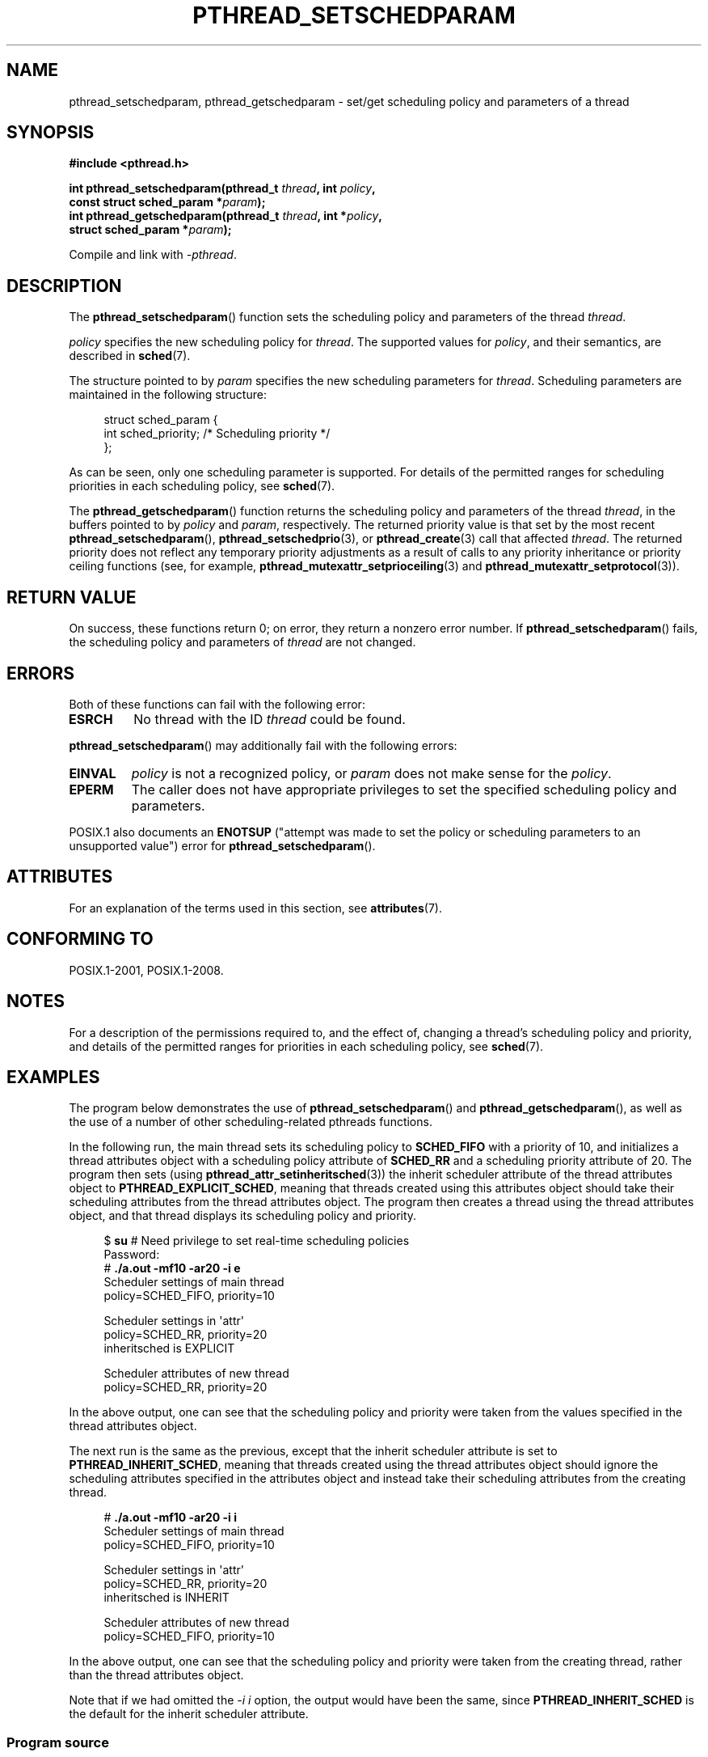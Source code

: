 .\" Copyright (c) 2008 Linux Foundation, written by Michael Kerrisk
.\"     <mtk.manpages@gmail.com>
.\"
.\" %%%LICENSE_START(VERBATIM)
.\" Permission is granted to make and distribute verbatim copies of this
.\" manual provided the copyright notice and this permission notice are
.\" preserved on all copies.
.\"
.\" Permission is granted to copy and distribute modified versions of this
.\" manual under the conditions for verbatim copying, provided that the
.\" entire resulting derived work is distributed under the terms of a
.\" permission notice identical to this one.
.\"
.\" Since the Linux kernel and libraries are constantly changing, this
.\" manual page may be incorrect or out-of-date.  The author(s) assume no
.\" responsibility for errors or omissions, or for damages resulting from
.\" the use of the information contained herein.  The author(s) may not
.\" have taken the same level of care in the production of this manual,
.\" which is licensed free of charge, as they might when working
.\" professionally.
.\"
.\" Formatted or processed versions of this manual, if unaccompanied by
.\" the source, must acknowledge the copyright and authors of this work.
.\" %%%LICENSE_END
.\"
.TH PTHREAD_SETSCHEDPARAM 3 2020-06-09 "Linux" "Linux Programmer's Manual"
.SH NAME
pthread_setschedparam, pthread_getschedparam \- set/get
scheduling policy and parameters of a thread
.SH SYNOPSIS
.nf
.B #include <pthread.h>
.PP
.BI "int pthread_setschedparam(pthread_t " thread ", int " policy ,
.BI "                          const struct sched_param *" param );
.BI "int pthread_getschedparam(pthread_t " thread ", int *" policy ,
.BI "                          struct sched_param *" param );
.PP
Compile and link with \fI\-pthread\fP.
.fi
.SH DESCRIPTION
The
.BR pthread_setschedparam ()
function sets the scheduling policy and parameters of the thread
.IR thread .
.PP
.I policy
specifies the new scheduling policy for
.IR thread .
The supported values for
.IR policy ,
and their semantics, are described in
.BR sched (7).
.\" FIXME . pthread_setschedparam() places no restriction on the policy,
.\" but pthread_attr_setschedpolicy() restricts policy to RR/FIFO/OTHER
.\" http://sourceware.org/bugzilla/show_bug.cgi?id=7013
.PP
The structure pointed to by
.I param
specifies the new scheduling parameters for
.IR thread .
Scheduling parameters are maintained in the following structure:
.PP
.in +4n
.EX
struct sched_param {
    int sched_priority;     /* Scheduling priority */
};
.EE
.in
.PP
As can be seen, only one scheduling parameter is supported.
For details of the permitted ranges for scheduling priorities
in each scheduling policy, see
.BR sched (7).
.PP
The
.BR pthread_getschedparam ()
function returns the scheduling policy and parameters of the thread
.IR thread ,
in the buffers pointed to by
.I policy
and
.IR param ,
respectively.
The returned priority value is that set by the most recent
.BR pthread_setschedparam (),
.BR pthread_setschedprio (3),
or
.BR pthread_create (3)
call that affected
.IR thread .
The returned priority does not reflect any temporary priority adjustments
as a result of calls to any priority inheritance or
priority ceiling functions (see, for example,
.BR pthread_mutexattr_setprioceiling (3)
and
.BR pthread_mutexattr_setprotocol (3)).
.\" FIXME . nptl/pthread_setschedparam.c has the following
.\"   /* If the thread should have higher priority because of some
.\"      PTHREAD_PRIO_PROTECT mutexes it holds, adjust the priority. */
.\" Eventually (perhaps after writing the mutexattr pages), we
.\" may want to add something on the topic to this page.
.SH RETURN VALUE
On success, these functions return 0;
on error, they return a nonzero error number.
If
.BR pthread_setschedparam ()
fails, the scheduling policy and parameters of
.I thread
are not changed.
.SH ERRORS
Both of these functions can fail with the following error:
.TP
.B ESRCH
No thread with the ID
.I thread
could be found.
.PP
.BR pthread_setschedparam ()
may additionally fail with the following errors:
.TP
.B EINVAL
.I policy
is not a recognized policy, or
.I param
does not make sense for the
.IR policy .
.TP
.B EPERM
The caller does not have appropriate privileges
to set the specified scheduling policy and parameters.
.PP
POSIX.1 also documents an
.B ENOTSUP
("attempt was made to set the policy or scheduling parameters
to an unsupported value") error for
.BR pthread_setschedparam ().
.\" .SH VERSIONS
.\" Available since glibc 2.0
.SH ATTRIBUTES
For an explanation of the terms used in this section, see
.BR attributes (7).
.ad l
.nh
.TS
allbox;
lbx lb lb
l l l.
Interface	Attribute	Value
T{
.BR pthread_setschedparam (),
.BR pthread_getschedparam ()
T}	Thread safety	MT-Safe
.TE
.hy
.ad
.sp 1
.SH CONFORMING TO
POSIX.1-2001, POSIX.1-2008.
.SH NOTES
For a description of the permissions required to, and the effect of,
changing a thread's scheduling policy and priority,
and details of the permitted ranges for priorities
in each scheduling policy, see
.BR sched (7).
.SH EXAMPLES
The program below demonstrates the use of
.BR pthread_setschedparam ()
and
.BR pthread_getschedparam (),
as well as the use of a number of other scheduling-related
pthreads functions.
.PP
In the following run, the main thread sets its scheduling policy to
.BR SCHED_FIFO
with a priority of 10,
and initializes a thread attributes object with
a scheduling policy attribute of
.BR SCHED_RR
and a scheduling priority attribute of 20.
The program then sets (using
.BR pthread_attr_setinheritsched (3))
the inherit scheduler attribute of the thread attributes object to
.BR PTHREAD_EXPLICIT_SCHED ,
meaning that threads created using this attributes object should
take their scheduling attributes from the thread attributes object.
The program then creates a thread using the thread attributes object,
and that thread displays its scheduling policy and priority.
.PP
.in +4n
.EX
$ \fBsu\fP      # Need privilege to set real\-time scheduling policies
Password:
# \fB./a.out \-mf10 \-ar20 \-i e\fP
Scheduler settings of main thread
    policy=SCHED_FIFO, priority=10

Scheduler settings in \(aqattr\(aq
    policy=SCHED_RR, priority=20
    inheritsched is EXPLICIT

Scheduler attributes of new thread
    policy=SCHED_RR, priority=20
.EE
.in
.PP
In the above output, one can see that the scheduling policy and priority
were taken from the values specified in the thread attributes object.
.PP
The next run is the same as the previous,
except that the inherit scheduler attribute is set to
.BR PTHREAD_INHERIT_SCHED ,
meaning that threads created using the thread attributes object should
ignore the scheduling attributes specified in the attributes object
and instead take their scheduling attributes from the creating thread.
.PP
.in +4n
.EX
# \fB./a.out \-mf10 \-ar20 \-i i\fP
Scheduler settings of main thread
    policy=SCHED_FIFO, priority=10

Scheduler settings in \(aqattr\(aq
    policy=SCHED_RR, priority=20
    inheritsched is INHERIT

Scheduler attributes of new thread
    policy=SCHED_FIFO, priority=10
.EE
.in
.PP
In the above output, one can see that the scheduling policy and priority
were taken from the creating thread,
rather than the thread attributes object.
.PP
Note that if we had omitted the
.IR "\-i\ i"
option, the output would have been the same, since
.BR PTHREAD_INHERIT_SCHED
is the default for the inherit scheduler attribute.
.SS Program source
\&
.EX
/* pthreads_sched_test.c */

#include <pthread.h>
#include <stdio.h>
#include <stdlib.h>
#include <unistd.h>
#include <errno.h>

#define handle_error_en(en, msg) \e
        do { errno = en; perror(msg); exit(EXIT_FAILURE); } while (0)

static void
usage(char *prog_name, char *msg)
{
    if (msg != NULL)
        fputs(msg, stderr);

    fprintf(stderr, "Usage: %s [options]\en", prog_name);
    fprintf(stderr, "Options are:\en");
#define fpe(msg) fprintf(stderr, "\et%s", msg);          /* Shorter */
    fpe("\-a<policy><prio> Set scheduling policy and priority in\en");
    fpe("                 thread attributes object\en");
    fpe("                 <policy> can be\en");
    fpe("                     f  SCHED_FIFO\en");
    fpe("                     r  SCHED_RR\en");
    fpe("                     o  SCHED_OTHER\en");
    fpe("\-A               Use default thread attributes object\en");
    fpe("\-i {e|i}         Set inherit scheduler attribute to\en");
    fpe("                 \(aqexplicit\(aq or \(aqinherit\(aq\en");
    fpe("\-m<policy><prio> Set scheduling policy and priority on\en");
    fpe("                 main thread before pthread_create() call\en");
    exit(EXIT_FAILURE);
}

static int
get_policy(char p, int *policy)
{
    switch (p) {
    case \(aqf\(aq: *policy = SCHED_FIFO;     return 1;
    case \(aqr\(aq: *policy = SCHED_RR;       return 1;
    case \(aqo\(aq: *policy = SCHED_OTHER;    return 1;
    default:  return 0;
    }
}

static void
display_sched_attr(int policy, struct sched_param *param)
{
    printf("    policy=%s, priority=%d\en",
            (policy == SCHED_FIFO)  ? "SCHED_FIFO" :
            (policy == SCHED_RR)    ? "SCHED_RR" :
            (policy == SCHED_OTHER) ? "SCHED_OTHER" :
            "???",
            param\->sched_priority);
}

static void
display_thread_sched_attr(char *msg)
{
    int policy, s;
    struct sched_param param;

    s = pthread_getschedparam(pthread_self(), &policy, &param);
    if (s != 0)
        handle_error_en(s, "pthread_getschedparam");

    printf("%s\en", msg);
    display_sched_attr(policy, &param);
}

static void *
thread_start(void *arg)
{
    display_thread_sched_attr("Scheduler attributes of new thread");

    return NULL;
}

int
main(int argc, char *argv[])
{
    int s, opt, inheritsched, use_null_attrib, policy;
    pthread_t thread;
    pthread_attr_t attr;
    pthread_attr_t *attrp;
    char *attr_sched_str, *main_sched_str, *inheritsched_str;
    struct sched_param param;

    /* Process command\-line options. */

    use_null_attrib = 0;
    attr_sched_str = NULL;
    main_sched_str = NULL;
    inheritsched_str = NULL;

    while ((opt = getopt(argc, argv, "a:Ai:m:")) != \-1) {
        switch (opt) {
        case \(aqa\(aq: attr_sched_str = optarg;      break;
        case \(aqA\(aq: use_null_attrib = 1;          break;
        case \(aqi\(aq: inheritsched_str = optarg;    break;
        case \(aqm\(aq: main_sched_str = optarg;      break;
        default:  usage(argv[0], "Unrecognized option\en");
        }
    }

    if (use_null_attrib &&
            (inheritsched_str != NULL || attr_sched_str != NULL))
        usage(argv[0], "Can\(aqt specify \-A with \-i or \-a\en");

    /* Optionally set scheduling attributes of main thread,
       and display the attributes. */

    if (main_sched_str != NULL) {
        if (!get_policy(main_sched_str[0], &policy))
            usage(argv[0], "Bad policy for main thread (\-m)\en");
        param.sched_priority = strtol(&main_sched_str[1], NULL, 0);

        s = pthread_setschedparam(pthread_self(), policy, &param);
        if (s != 0)
            handle_error_en(s, "pthread_setschedparam");
    }

    display_thread_sched_attr("Scheduler settings of main thread");
    printf("\en");

    /* Initialize thread attributes object according to options. */

    attrp = NULL;

    if (!use_null_attrib) {
        s = pthread_attr_init(&attr);
        if (s != 0)
            handle_error_en(s, "pthread_attr_init");
        attrp = &attr;
    }

    if (inheritsched_str != NULL) {
        if (inheritsched_str[0] == \(aqe\(aq)
            inheritsched = PTHREAD_EXPLICIT_SCHED;
        else if (inheritsched_str[0] == \(aqi\(aq)
            inheritsched = PTHREAD_INHERIT_SCHED;
        else
            usage(argv[0], "Value for \-i must be \(aqe\(aq or \(aqi\(aq\en");

        s = pthread_attr_setinheritsched(&attr, inheritsched);
        if (s != 0)
            handle_error_en(s, "pthread_attr_setinheritsched");
    }

    if (attr_sched_str != NULL) {
        if (!get_policy(attr_sched_str[0], &policy))
            usage(argv[0],
                    "Bad policy for \(aqattr\(aq (\-a)\en");
        param.sched_priority = strtol(&attr_sched_str[1], NULL, 0);

        s = pthread_attr_setschedpolicy(&attr, policy);
        if (s != 0)
            handle_error_en(s, "pthread_attr_setschedpolicy");
        s = pthread_attr_setschedparam(&attr, &param);
        if (s != 0)
            handle_error_en(s, "pthread_attr_setschedparam");
    }

    /* If we initialized a thread attributes object, display
       the scheduling attributes that were set in the object. */

    if (attrp != NULL) {
        s = pthread_attr_getschedparam(&attr, &param);
        if (s != 0)
            handle_error_en(s, "pthread_attr_getschedparam");
        s = pthread_attr_getschedpolicy(&attr, &policy);
        if (s != 0)
            handle_error_en(s, "pthread_attr_getschedpolicy");

        printf("Scheduler settings in \(aqattr\(aq\en");
        display_sched_attr(policy, &param);

        s = pthread_attr_getinheritsched(&attr, &inheritsched);
        printf("    inheritsched is %s\en",
                (inheritsched == PTHREAD_INHERIT_SCHED)  ? "INHERIT" :
                (inheritsched == PTHREAD_EXPLICIT_SCHED) ? "EXPLICIT" :
                "???");
        printf("\en");
    }

    /* Create a thread that will display its scheduling attributes. */

    s = pthread_create(&thread, attrp, &thread_start, NULL);
    if (s != 0)
        handle_error_en(s, "pthread_create");

    /* Destroy unneeded thread attributes object. */

    if (!use_null_attrib) {
      s = pthread_attr_destroy(&attr);
      if (s != 0)
          handle_error_en(s, "pthread_attr_destroy");
    }

    s = pthread_join(thread, NULL);
    if (s != 0)
        handle_error_en(s, "pthread_join");

    exit(EXIT_SUCCESS);
}
.EE
.SH SEE ALSO
.ad l
.nh
.BR getrlimit (2),
.BR sched_get_priority_min (2),
.BR pthread_attr_init (3),
.BR pthread_attr_setinheritsched (3),
.BR pthread_attr_setschedparam (3),
.BR pthread_attr_setschedpolicy (3),
.BR pthread_create (3),
.BR pthread_self (3),
.BR pthread_setschedprio (3),
.BR pthreads (7),
.BR sched (7)
